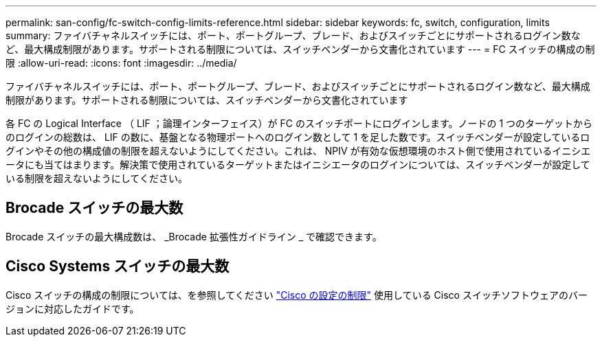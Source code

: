 ---
permalink: san-config/fc-switch-config-limits-reference.html 
sidebar: sidebar 
keywords: fc, switch, configuration, limits 
summary: ファイバチャネルスイッチには、ポート、ポートグループ、ブレード、およびスイッチごとにサポートされるログイン数など、最大構成制限があります。サポートされる制限については、スイッチベンダーから文書化されています 
---
= FC スイッチの構成の制限
:allow-uri-read: 
:icons: font
:imagesdir: ../media/


[role="lead"]
ファイバチャネルスイッチには、ポート、ポートグループ、ブレード、およびスイッチごとにサポートされるログイン数など、最大構成制限があります。サポートされる制限については、スイッチベンダーから文書化されています

各 FC の Logical Interface （ LIF ；論理インターフェイス）が FC のスイッチポートにログインします。ノードの 1 つのターゲットからのログインの総数は、 LIF の数に、基盤となる物理ポートへのログイン数として 1 を足した数です。スイッチベンダーが設定しているログインやその他の構成値の制限を超えないようにしてください。これは、 NPIV が有効な仮想環境のホスト側で使用されているイニシエータにも当てはまります。解決策で使用されているターゲットまたはイニシエータのログインについては、スイッチベンダーが設定している制限を超えないようにしてください。



== Brocade スイッチの最大数

Brocade スイッチの最大構成数は、 _Brocade 拡張性ガイドライン _ で確認できます。



== Cisco Systems スイッチの最大数

Cisco スイッチの構成の制限については、を参照してください http://www.cisco.com/en/US/products/ps5989/products_installation_and_configuration_guides_list.html["Cisco の設定の制限"^] 使用している Cisco スイッチソフトウェアのバージョンに対応したガイドです。
